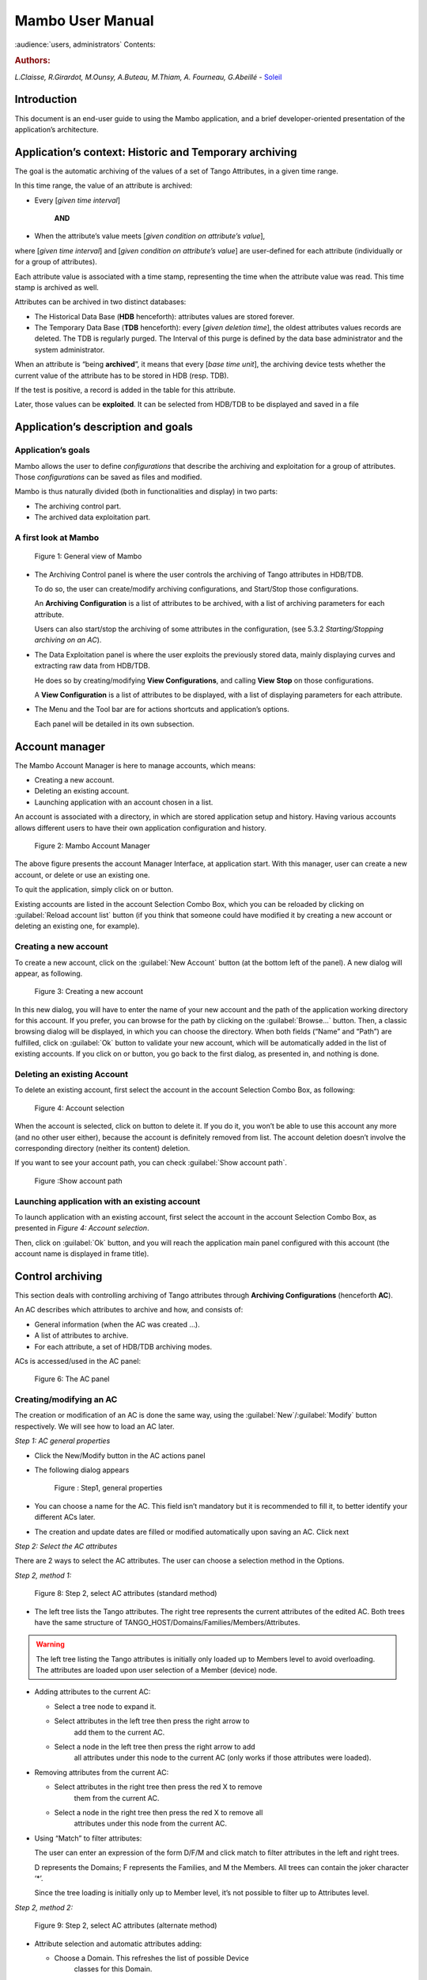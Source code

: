 .. Mambo documentation master file, created by
   sphinx-quickstart on Mon Aug 27 08:59:42 2018.
   You can adapt this file completely to your liking, but it should at least
   contain the root `toctree` directive.

.. _mambo_manual:
Mambo User Manual
=================

:audience:`users, administrators`
Contents:

.. rubric:: Authors:

*L.Claisse, R.Girardot, M.Ounsy, A.Buteau, M.Thiam, A. Fourneau, G.Abeillé* -
`Soleil <https://www.synchrotron-soleil.fr/en>`_


Introduction
------------

This document is an end-user guide to using the Mambo application, and a
brief developer-oriented presentation of the application’s architecture.

Application’s context: Historic and Temporary archiving
-------------------------------------------------------

The goal is the automatic archiving of the values of a set of Tango
Attributes, in a given time range.

In this time range, the value of an attribute is archived:

-  Every [*given time interval*]

    **AND**

-  When the attribute’s value meets [*given condition on attribute’s value*],

where [*given time interval*] and [*given condition on attribute’s value*] are user-defined for each attribute (individually or for a
group of attributes).

Each attribute value is associated with a time stamp, representing
the time when the attribute value was read. This time stamp is
archived as well.

Attributes can be archived in two distinct databases:

-  The Historical Data Base (**HDB** henceforth): attributes values
   are stored forever.

-  The Temporary Data Base (**TDB** henceforth): every [*given deletion time*], the oldest attributes values records are
   deleted. The TDB is regularly purged. The Interval of this purge
   is defined by the data base administrator and the system
   administrator.

When an attribute is “being **archived**\ ”, it means that every
[*base time unit*], the archiving device tests whether the current
value of the attribute has to be stored in HDB (resp. TDB).

If the test is positive, a record is added in the table for this
attribute.

Later, those values can be **exploited**. It can be selected from
HDB/TDB to be displayed and saved in a file

Application’s description and goals
-----------------------------------

Application’s goals
~~~~~~~~~~~~~~~~~~~

Mambo allows the user to define *configurations* that describe the
archiving and exploitation for a group of attributes. Those
*configurations* can be saved as files and modified.

Mambo is thus naturally divided (both in functionalities and
display) in two parts:

-  The archiving control part.

-  The archived data exploitation part.



A first look at Mambo
~~~~~~~~~~~~~~~~~~~~~

    |image1|

    Figure 1: General view of Mambo

-  The Archiving Control panel is where the user controls the archiving
   of Tango attributes in HDB/TDB.

   To do so, the user can create/modify archiving configurations, and
   Start/Stop those configurations.

   An **Archiving Configuration** is a list of attributes to be
   archived, with a list of archiving parameters for each attribute.

   Users can also start/stop the archiving of some attributes in the
   configuration, (see 5.3.2 *Starting/Stopping archiving on an AC*).

-  The Data Exploitation panel is where the user exploits the previously
   stored data, mainly displaying curves and extracting raw data
   from HDB/TDB.

   He does so by creating/modifying **View Configurations**, and
   calling **View** **Stop** on those configurations.

   A **View Configuration** is a list of attributes to be displayed,
   with a list of displaying parameters for each attribute.

-  The Menu and the Tool bar are for actions shortcuts and application’s
   options.

   Each panel will be detailed in its own subsection.


Account manager
---------------

The Mambo Account Manager is here to manage accounts, which means:

-  Creating a new account.

-  Deleting an existing account.

-  Launching application with an account chosen in a list.

An account is associated with a directory, in which are stored
application setup and history. Having various accounts allows different
users to have their own application configuration and history.

    |image2|

    Figure 2: Mambo Account Manager

The above figure presents the account Manager Interface, at
application start. With this manager, user can create a new account,
or delete or use an existing one.

To quit the application, simply click on |image3| or |image4|
button.

Existing accounts are listed in the account Selection Combo Box,
which you can be reloaded by clicking on :guilabel:`Reload account list` button (if you
think that someone could have modified it by creating a new account
or deleting an existing one, for example).

Creating a new account
~~~~~~~~~~~~~~~~~~~~~~

To create a new account, click on the :guilabel:`New Account` button (at the bottom
left of the panel). A new dialog will appear, as following.

    |image7|

    Figure 3: Creating a new account

In this new dialog, you will have to enter the name of your new
account and the path of the application working directory for this
account. If you prefer, you can browse for the path by clicking on
the :guilabel:`Browse...` button. Then, a classic browsing dialog will be
displayed, in which you can choose the directory. When both fields
(“Name” and “Path”) are fulfilled, click on :guilabel:`Ok` button to
validate your new account, which will be automatically added in the
list of existing accounts. If you click on |image10| or |image11|
button, you go back to the first dialog, as presented in, and
nothing is done.

Deleting an existing Account
~~~~~~~~~~~~~~~~~~~~~~~~~~~~

To delete an existing account, first select the account in the
account Selection Combo Box, as following:

    |image12|

    Figure 4: Account selection

When the account is selected, click on |image13| button to delete
it. If you do it, you won’t be able to use this account any more
(and no other user either), because the account is definitely
removed from list. The account deletion doesn’t involve the
corresponding directory (neither its content) deletion.

If you want to see your account path, you can check :guilabel:`Show account
path`.

    |image14|

    Figure :Show account path

Launching application with an existing account
~~~~~~~~~~~~~~~~~~~~~~~~~~~~~~~~~~~~~~~~~~~~~~

To launch application with an existing account, first select the
account in the account Selection Combo Box, as presented in *Figure 4: Account selection*.

Then, click on :guilabel:`Ok` button, and you will reach the application
main panel configured with this account (the account name is
displayed in frame title).



Control archiving
-----------------

This section deals with controlling archiving of Tango attributes
through **Archiving Configurations** (henceforth **AC**).

An AC describes which attributes to archive and how, and consists
of:

-  General information (when the AC was created …).

-  A list of attributes to archive.

-  For each attribute, a set of HDB/TDB archiving modes.

ACs is accessed/used in the AC panel:

    |image16|

    Figure 6: The AC panel



Creating/modifying an AC
~~~~~~~~~~~~~~~~~~~~~~~~

The creation or modification of an AC is done the same way, using
the :guilabel:`New`/:guilabel:`Modify` button respectively. We will see how to load an AC
later.

*Step 1: AC general properties*

-  Click the New/Modify button in the AC actions panel

-  The following dialog appears

    |image17|

    Figure : Step1, general properties

-  You can choose a name for the AC. This field isn’t mandatory but it
   is recommended to fill it, to better identify your different ACs
   later.

-  The creation and update dates are filled or modified automatically
   upon saving an AC. Click next

*Step 2: Select the AC attributes*

There are 2 ways to select the AC attributes. The user can choose a
selection method in the Options.

*Step 2, method 1:*

    |image18|

    Figure 8: Step 2, select AC attributes (standard method)

-  The left tree lists the Tango attributes. The right tree represents
   the current attributes of the edited AC. Both trees have the same
   structure of TANGO\_HOST/Domains/Families/Members/Attributes.

.. warning:: The left tree listing the Tango attributes is initially
   only loaded up to Members level to avoid overloading. The attributes
   are loaded upon user selection of a Member (device) node.

-  Adding attributes to the current AC:

   -  Select a tree node to expand it.

   -  Select attributes in the left tree then press the right arrow to
          add them to the current AC.

   -  Select a node in the left tree then press the right arrow to add
          all attributes under this node to the current AC (only works
          if those attributes were loaded).

-  Removing attributes from the current AC:

   -  Select attributes in the right tree then press the red X to remove
          them from the current AC.

   -  Select a node in the right tree then press the red X to remove all
          attributes under this node from the current AC.

-  Using “Match” to filter attributes:

   The user can enter an expression of the form D/F/M and click match
   to filter attributes in the left and right trees.

   D represents the Domains; F represents the Families, and M the
   Members. All trees can contain the joker character ‘\*’.

   Since the tree loading is initially only up to Member level, it’s
   not possible to filter up to Attributes level.

*Step 2, method 2:*

   |image19|

   Figure 9: Step 2, select AC attributes (alternate method)

-  Attribute selection and automatic attributes adding:

   -  Choose a Domain. This refreshes the list of possible Device
          classes for this Domain.

   -  Choose a Device class. This refreshes the list of possible
          Attributes for this Domain and Device class.

   -  Choose an Attribute and press Add attribute:

   -  All Attributes

      -  with the selected name

      **AND**

      -  belonging to any Device of the selected Class and Domain are added to
       the current AC’s list of attributes.

    All new attributes are red until the AC is saved.

-  Line level sub-selection of loaded attributes:

   Each attribute is initially checked, but this check can be removed
   by the user. When the user clicks on next, all unchecked attributes
   will be removed from the current AC.

-  Click :guilabel:`Select All` to select all lines.

-  Click :guilabel:`Select None` to select no line.

-  Select lines in the list (CTRL and SHIFT are usable), then click
   :guilabel:`Reverse for selected lines` to reverse the checked/unchecked
   status of all selected lines.

*Step 3: Set the AC attributes properties*

   |image20|

   Figure 10: Step 3, selecting archiving modes

-  A general description of the properties setting process:

    The way you set up archiving modes for each attribute is as follows:

-  Select a group of attributes.

-  Edit HDB/TDB modes.

-  Call “Set” for the current group of attributes: the currently
   displayed modes are applied to all attributes of the selection.

-  Repeat with next group of attributes.

-  End edition by clicking :guilabel:`Finish`.

-  Attributes selection

   The setting up of archiving modes can be “factorized” for a
   selection of attributes. All attributes of the selection will be set
   up with the currently displayed properties when the user presses
   :guilabel:`Set`.

    The multiple selections can consist of:

-  A manual select at Attributes level (CTRL and SHIFT are usable).

-  Selection of an upper node level: all Attributes nodes under this
       node will be set up.

-  A combination of the two.

-  Unset attributes and default values

   Attributes which haven’t received any Mode yet (unset) are displayed
   in *Italic*. Attributes which have (set) are displayed in **Bold.**

   Clicking on a set attribute displays its archiving modes.

   Clicking on an unset attribute displays default archiving modes.

-  Controls upon AC validation.

   The user can not choose any and all combination of modes, nor any
   and all numeric values for each mode. Thus, controls are performed
   upon call to “Finish”:

-  If any HDB (resp. TDB) mode is chosen for a given attribute, it must
   also have the basic HDB (resp. TDB) Periodic mode.

-  Any unset attribute will be removed from the AC; the user is prompted
   to continue editing the AC, or ignore them.

-  Numeric values are controlled for each mode.

   When the validation is over, the AC is displayed in the
   application’s AC panel.


The opened ACs menu
~~~~~~~~~~~~~~~~~~~

Mambo can have several opened ACs at once, even if only one is
displayed on screen at a time. A drop-down menu allows the user to
choose an AC in the list of opened ACs:

-  Each time the user loads an AC, it’s added to the top of the opened
   ACs list (the older ACs are shifted downwards in the opened ACs
   list)

-  The list identifies ACs by their name and date of last update. When
   the user selects an AC, it becomes the current AC, and its
   general information and attributes are displayed.

-  To remove an AC from the list, push the red X button (this will do
   nothing if the list is empty or only has 1 element). The next AC
   in the reduced list (i.e. the one that was added to the list the
   most recently) is automatically displayed.

-  The list can hold no more than *[MAX\_NUMBER]* ACs, this number can
   be defined in the AC tab of the options panel (default=5). If the
   list’s length reaches *MAX\_NUMBER,* the oldest AC will be
   removed from the list when needed.

-  ACs that have unsaved modifications are identified by a red star.

   If Mambo has the :guilabel:`History save` option turned on, the list of opened
   ACs will be saved at shutdown, and loaded at startup.

   |image21|

   Figure 11: Acs menu


Starting/Stopping archiving
~~~~~~~~~~~~~~~~~~~~~~~~~~~

The Current Archiving Configuration detail panel
^^^^^^^^^^^^^^^^^^^^^^^^^^^^^^^^^^^^^^^^^^^^^^^^

Attributes are displayed differently in selection trees, with
respect to their current archiving status. The display shows their
current status in DB, not their archiving modes in the current AC.

-  Attributes which aren’t being archived are displayed as off bulbs:
   |image22|

-  Attributes which are being archived only in HDB are displayed as on,
   yellow bulbs: |image23|

-  Attributes which are being archived only in TDB are displayed as on,
   brown bulbs: |image24|

-  Attributes which are being archived in HDB and TDB are displayed as
   on, bicolor bulbs:\ |image25|

Starting/Stopping archiving on an AC
^^^^^^^^^^^^^^^^^^^^^^^^^^^^^^^^^^^^

*Starting archiving*:

-  Create/Load an AC or just use the current AC. The AC that will be
   used is the one displayed in the application’s AC panel.

-  Call Start to start archiving each attribute by all its modes.

*Stopping archiving:*

-  Create/Load an AC or just use the current AC. The AC that will be
   used is the one displayed in the application’s AC panel.

-  Call Stop to stop archiving of each attribute. All archiving modes
   will be stopped.

In both cases, a success/failure message confirms the action.


Displaying an AC
~~~~~~~~~~~~~~~~

The Current Archiving Configuration
^^^^^^^^^^^^^^^^^^^^^^^^^^^^^^^^^^^

|image26|

Figure 12: Detail of the current AC

This panel represents the current Archiving Configuration.

On the left, a tree lists all of the AC’s attributes.

When the user selects a given attribute on this tree, its HDB and
TDB modes are displayed on the right sub-panel.

This displays the attributes modes individually. To get a global
view of the AC’s Archiving Modes, use the “Archiving assessment”
command.

The Archiving assessment window
^^^^^^^^^^^^^^^^^^^^^^^^^^^^^^^

|image27|

Figure 13: Global view of all the modes of an AC

This window sums up the current Archiving Configuration in two tabs
(one for HDB, one for TDB).

For each attribute contained in the current AC, its archiving modes
are detailed, and if the attribute is being archived, can be
compared to the modes values found in HDB (resp. TDB).

Saving/Loading an AC
~~~~~~~~~~~~~~~~~~~~

Saving an individual AC
^^^^^^^^^^^^^^^^^^^^^^^

Archiving Configurations are saved /loaded as XML files, with the
.ac file extension.

In the menu, select :menuselection:`ACs --> Save` or
:menuselection:`File --> Save --> Archiving configuration`:

Saved operations work like they do with Word (for example):

-  The first time a file is saved, the user is prompted to choose a path
   and file name. Initially the file chooser dialog is in the “ac”
   subdirectory of the Mambo working directory. The “.ac” file
   extension is automatically added if the user doesn’t.

-  If a file was already saved, it will automatically be saved in the
   same file the next time the “Save” menu is selected.

-  The user can still specify a different file, by using the
   :menuselection:`ACs --> Save
   as` menu (or :menuselection:`File --> Save As --> Archiving configuration`).

When an AC is loaded, it becomes the current Archiving Configuration
and it is added to the list of opened ACs.

In both cases, a success/failure message confirms the action in the
log panel.

Saving all opened ACs
^^^^^^^^^^^^^^^^^^^^^

It is possible to save all opened ACs. Only modified ACs will be
saved (i.e. the ACs that has a “red star”).

In the menu, select :menuselection:`ACs --> Save All`:

For each modified AC, the save operation will follow the same rules
as an individual save:

-  If the file has already been saved before, it will be saved silently.

-  Otherwise, the user will be prompted to choose a directory and file.

   In this case, the ACs that are being saved are successively selected
   before each file chooser prompt (so that the user knows which AC
   he’s choosing a path for).

The generic :menuselection:`Save All` menu item in :menuselection:`File --> Save All` does this and
the same thing for opened VCs.

Transfer to VC
~~~~~~~~~~~~~~

This functionality is used to quickly create a VC on the same
attributes as a given AC (for example, when the user wants to
monitor the values of attributes after starting archiving on an AC).

It will create a VC automatically, with the following properties:

-  Its attributes list is the same as the AC the “Transfer to VC”
   functionality is used on

-  The attributes values are all extracted from HDB, even if some of the
   AC’s attributes were only archived in TDB (obviously, the display
   for such an attribute will be empty).

-  The date range of a one-hour range ends when the VC is created

-  Every Attribute has an automatically determined color (if there are
   more attributes than colors to choose from, different attributes
   will have the same color).


Exploit archived data
---------------------

This section deals with controlling exploitation of archived
attributes (HDB/TDB) through **View Configurations** (henceforth
**VC**).

A VC describes which attributes to display and how, and consists of:

-  General information (when the VC was created, the date range to
    extract …).

-  A list of attributes to display.

-  For each attribute, a set of display properties.

  The archived attributes of a VC either all come from HDB or all come
  from TDB, since it wouldn’t make sense to display HDB and TDB
  attributes in a common plot,

  VCs are accessed and used in the VC panel:

|image28|

Figure 14: The VC panel


Creating/modifying a VC
~~~~~~~~~~~~~~~~~~~~~~~

    Creation or modification of a VC is done the same way, using the
    New/Modify button respectively. We will see how to load a VC later.

    *Step 1: VC general properties*

    Those properties don’t depend on a specific attribute. They are
    common to all VC attributes or describe the VC.

    Click the New/Modify button in the VC actions panel, the following
    dialog appears:

|image29|

Figure 15: Step 1, general properties

*Step 1.1: VC properties*

-  You can choose a name for the VC. This field isn’t mandatory but it
   is recommended to fill it.

-  The creation and update dates are filled automatically upon saving
   the VC.

-  The user must define a date *range* (Start/End dates\ *)* to extract
   data from. This can be done either manually, or by selecting a “Since
   xxx” item in the “Date range” drop-down menu.

    In the latter case, the user can check the “Dynamic date range”.
    What this option does is recalculate the Start/End dates at each
    edition or refreshing the VC (see 6.3 *Displaying a VC*).

    Example: At 09:00 the user chose “Last 1 hour” as the “since
    option”.

    The date range will be [08:00-09:00].

    If the VC is then edited at 11:00, and “Dynamic date range” was
    checked, the date range will be [10:00-11:00]; otherwise it will
    still be [08:00-09:00].

-  If the “Historic” checkbox is checked, VC attributes will be chosen
   among HDB attributes (otherwise, TDB).

-  If the “History” checkbox is not checked, you are in TDB mode so you
   can import long term snapshot. In this case you can’t modify start
   and end date because the snapshot configures it himself.

*Step 1.2: General chart properties*

-  The user can define global chart properties (title, background …).

    |image30|

Figure 16: Step 1, general chart properties

*Step 1.3: Y1 axis properties*

|image31|

Figure 17: Step 1, Y1 axis properties

-  The user can define the left vertical axis properties (title, scale,
   …).

*Step 1.4: Y2 axis properties*

|image32|

Figure : Step 1, Y2 axis properties

-  The user can define the right vertical axis properties (title, scale,
   …).

    *Step 2: Select the VC attributes*

    The attributes selection works the same way as an AC attributes
    selection, except for two differences:

-  The only available selection mechanism is the tree selection

    The trees are initially loaded to the attributes level.

|image33|

Figure : Step 2, selecting attributes

-  The left tree lists the HDB (resp. TDB) attributes. The right tree
   represents the current attributes of the edited VC. Both trees have
   the same structure of HDB (resp.
   TDB)/Domains/Families/Members/Attributes.

    *WARNING* Unlike AC trees, VC trees are initially loaded to the
    Attributes level since archived attributes are a small subset of all
    Tango attributes.

-  Consequently, the match functionality works up to attributes names:
   one can use a D/F/M/A criterion.

*Step 3: Set the VC attributes properties*

-  General flow

    To set the VC attributes, user can refer to the ACs, it’s the same
    process.

    |image34|

Figure 20: Set the vc attributes

*Step 4: Controls upon VC validation*

-  Any unset attribute will be removed from the VC; the user is prompted
   to continue editing the VC, or ignore them.

-  The VC’s date range is controlled

When the validation is over, the VC is displayed in the application’s VC
panel.

The opened VCs menu
~~~~~~~~~~~~~~~~~~~

    The VCs menu opens in the same way as the ACs menu.

    See 5.2 *The opened ACs menu*



Displaying a VC
~~~~~~~~~~~~~~~

|image35|

Figure 21: The current VC panel

    This panel represents the current View Configuration; a tree lists
    all the VC’s attributes.

    To view specific parameters, the user must use the “Modify” button.

    Thanks to the docking, users can see two generals information.

|image36|

Figure 22: Extraction of Number and Boolean Scalars

    This panel shows the attribute’s extractions.

    If the user wants to extract attributes, he must select his time
    range then press to the button refresh\ |image37|.

    If he wants to stop the refreshing he will press to the button
    cancel\ |image38|.

|image39|

Figure 23: Extraction of String and State Scalars

This panel gives Extraction of the string and state scalars.

|image40|

Figure 24: Extraction of Boolean Spectra

This panel shows the results of the Extraction of Boolean spectra.



Saving/Loading a VC
~~~~~~~~~~~~~~~~~~~

    The user does the same thing as in ACs to save or load VC.

    See 5.5 *Saving/Loading an AC*.


Using the Variations functionality
~~~~~~~~~~~~~~~~~~~~~~~~~~~~~~~~~~

    The Variations functionality is a filter which comes between a VC
    and the final plot display.

|image41|

Figure 25: The "variations" attributes selection window

    The Variations window lists the VC attributes and their “variation”,
    which is defined as the difference between the min and max values in
    the VC’s date range.

    The user can then select attributes which variations that seem
    abnormal or interesting, and only plot those attributes.

    The Variations window is made of two different tables:

-  The first one shows for every attribute its minimum and maximum
       values, and its variation.

-  The second one gives every attribute and its balanced variation.

    Select lines in the left table, and press “View Selected Attributes”
    to display the filtered plot.

|image42|

Figure 26: The View selected attributes

Options
-------

Mambo manages global options. Those options are saved on application
shutdown, and loaded on startup.

The Options menu is located in the Menu bar: ToolsOptions.

Application’s history save/load options
~~~~~~~~~~~~~~~~~~~~~~~~~~~~~~~~~~~~~~~

    These options define whether Mambo has a history, i.e. a persistent
    state when closed/reopened.

    If “Yes” is checked, a XML History file will be saved in Mambo’s
    workspace, and on next start up the current AC and VC will be
    loaded.

    |image43|

Figure : The history options



AC options
~~~~~~~~~~

    Options for all Archiving Configurations, the user can define:

-  An attribute selection mechanism for AC edition (see 5 *Control archiving*).

-  Default modes selection and values for HDB and TDB archiving (see 5.1
       *Creating/modifying an AC*).

   -  The selected modes and values will be preset for all unset
          attributes.

   -  The default values can be saved to /loaded from an Archiving
          Configurations Defaults file (.acd extension).

   -  The “Restore defaults” button reloads the defaults with non
          user-modifiable predefined values.

-  The size of the “AC stack”, that is the maximum number of opened ACs.

|image44|

Figure : The AC options



VC options
~~~~~~~~~~

    These are the options for all View Configurations. The user can
    define:

-  Whether he wants to display the Read value of attributes only, the
       Write value only, or both.

-  The size of the “VC stack”, that is the maximum number of opened VCs.

-  The chart properties.

-  The spectrum view (spectrum view type).

|image45|

Figure : The VC options



General options
~~~~~~~~~~~~~~~

    The user can define:

-  The column separator for the tables

-  The buffering of Tango attributes.

|image46|

Figure : General options



The Mambo toolbar
-----------------

    The toolbar is located under the menu bar, and consists mainly of a
    set of shortcuts to often used functionalities.

    |image47|

Figure 31: The Mambo toolbar

-  |image48| is a shortcut to create a new Archiving configuration or a
   new View configuration.

-  |image49| is a shortcut to load an Archiving configuration or a View
   configuration.

-  |image50| is a shortcut to save an Archiving configuration or a View
   configuration.

-  |image51| is a shortcut to save quickly all Archiving configurations
   or View configurations.

-  |image52| is a shortcut to print Archiving configuration or View
   configuration.

-  |image53| is a shortcut to reset Archiving configuration or View
   configuration.



Appendices
----------


Lexicon
~~~~~~~

Archiving
^^^^^^^^^

The action of storing in database the values of Tango attributes in a
time range, each value being associated with a time stamp.

Archiving mode
^^^^^^^^^^^^^^

An archiving mode is a rule defining when an attribute has to be
archived.

The most basic archiving mode is the Periodic archiving mode, where an
attribute is archived every N milliseconds.

More elaborate archiving modes like the Threshold archiving mode ask for
archiving when the attribute’s value meets certain conditions, but they
can only be used in association with the Periodic archiving mode.

AC
^^

Short for an Archiving Configuration

Describes archiving for a set of attributes, by associating a set of
archiving modes to each of its attributes.

VC
^^

Short for a View Configuration.

Describes plot properties for a set of attributes, by associating a set
of plot properties to each of its attributes.

HDB
^^^

Short for the Historic Database.

Attributes values archived in HDB are stored forever.

TDB
^^^

Short for the Temporary Database.

Attributes values archived in TDB are deleted every [given deletion
time].

The TDB is regularly purged and the Interval of the purge is defined by
the data base administrator and the system administrator.

Quick Save/Quick load
^^^^^^^^^^^^^^^^^^^^^

The action of saving (resp. loading) to a default file is Called “quick”
because no user interaction to choose a directory/file name is required.

.. |image0| image:: mambo/image5.png
   :width: 1.68750in
   :height: 0.84375in
.. |image1| image:: mambo/image6.png
   :width: 6.30000in
   :height: 4.38125in
.. |image2| image:: mambo/image7.png
   :width: 4.30268in
   :height: 2.00028in
.. |image3| image:: mambo/image8.png
   :width: 1.56272in
   :height: 0.22920in
.. |image4| image:: mambo/image9.png
   :width: 0.50007in
   :height: 0.22920in
.. |image5| image:: mambo/image7.png
   :width: 1.28788in
   :height: 0.22727in
.. |image6| image:: mambo/image7.png
   :width: 0.99242in
   :height: 0.21970in
.. |image7| image:: mambo/image10.png
   :width: 3.11502in
   :height: 1.41686in
.. |image8| image:: mambo/image10.png
   :width: 0.74400in
   :height: 0.23200in
.. |image9| image:: mambo/image10.png
   :width: 0.41600in
   :height: 0.23200in
.. |image10| image:: mambo/image11.png
   :width: 0.63551in
   :height: 0.22920in
.. |image11| image:: mambo/image9.png
   :width: 0.50007in
   :height: 0.22920in
.. |image12| image:: mambo/image12.png
   :width: 4.30268in
   :height: 2.00028in
.. |image13| image:: mambo/image13.png
   :width: 1.51433in
   :height: 0.25072in
.. |image14| image:: mambo/image14.PNG
   :width: 4.30268in
   :height: 2.00028in
.. |image15| image:: mambo/image14.PNG
   :width: 1.00000in
   :height: 0.24800in
.. |image16| image:: mambo/image15.png
   :width: 6.30000in
   :height: 5.89514in
.. |image17| image:: mambo/image16.png
   :width: 6.30000in
   :height: 6.12569in
.. |image18| image:: mambo/image17.png
   :width: 6.64770in
   :height: 7.24638in
.. |image19| image:: mambo/image18.png
   :width: 5.02273in
   :height: 4.88376in
.. |image20| image:: mambo/image19.png
   :width: 6.30000in
   :height: 4.66736in
.. |image21| image:: mambo/image20.png
   :width: 5.79304in
   :height: 5.06061in
.. |image22| image:: mambo/image21.png
   :width: 0.19722in
   :height: 0.16875in
.. |image23| image:: mambo/image22.png
   :width: 0.19722in
   :height: 0.18333in
.. |image24| image:: mambo/image23.png
   :width: 0.19722in
   :height: 0.18333in
.. |image25| image:: mambo/image24.png
   :width: 0.19722in
   :height: 0.18333in
.. |image26| image:: mambo/image25.png
   :width: 6.11062in
   :height: 5.05244in
.. |image27| image:: mambo/image26.png
   :width: 6.56818in
   :height: 3.94077in
.. |image28| image:: mambo/image27.png
   :width: 6.30000in
   :height: 4.87153in
.. |image29| image:: mambo/image28.png
   :width: 5.33071in
   :height: 7.67728in
.. |image30| image:: mambo/image29.png
   :width: 3.34252in
   :height: 4.40551in
.. |image31| image:: mambo/image30.png
   :width: 3.21920in
   :height: 3.62551in
.. |image32| image:: mambo/image31.png
   :width: 3.36505in
   :height: 4.00056in
.. |image33| image:: mambo/image32.png
   :width: 5.22737in
   :height: 7.68432in
.. |image34| image:: mambo/image33.png
   :width: 6.30000in
   :height: 4.88681in
.. |image35| image:: mambo/image34.png
   :width: 6.30000in
   :height: 6.19722in
.. |image36| image:: mambo/image35.png
   :width: 6.49242in
   :height: 3.79226in
.. |image37| image:: mambo/image36.PNG
   :width: 0.65973in
   :height: 0.24963in
.. |image38| image:: mambo/image37.PNG
   :width: 0.59118in
   :height: 0.21420in
.. |image39| image:: mambo/image38.png
   :width: 6.30000in
   :height: 3.41250in
.. |image40| image:: mambo/image39.png
   :width: 6.10236in
   :height: 3.30545in
.. |image41| image:: mambo/image40.png
   :width: 5.94795in
   :height: 3.31818in
.. |image42| image:: mambo/image41.png
   :width: 6.30000in
   :height: 6.30000in
.. |image43| image:: mambo/image42.png
   :width: 6.30000in
   :height: 6.79167in
.. |image44| image:: mambo/image43.png
   :width: 6.30000in
   :height: 6.79167in
.. |image45| image:: mambo/image44.png
   :width: 6.30000in
   :height: 6.79167in
.. |image46| image:: mambo/image45.png
   :width: 6.02731in
   :height: 5.17424in
.. |image47| image:: mambo/image25.png
   :width: 6.30000in
   :height: 5.20903in
.. |image48| image:: mambo/image1.png
.. |image49| image:: mambo/image46.png
   :width: 0.18753in
   :height: 0.16669in
.. |image50| image:: mambo/image47.png
   :width: 0.20833in
   :height: 0.20833in
.. |image51| image:: mambo/image48.png
   :width: 0.26045in
   :height: 0.22920in
.. |image52| image:: mambo/image3.png
.. |image53| image:: mambo/image4.png

